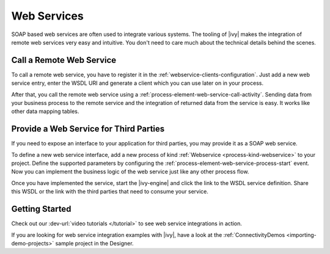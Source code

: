 Web Services
============

SOAP based web services are often used to integrate various systems. The tooling
of |ivy| makes the integration of remote web services very easy and
intuitive. You don't need to care much about the technical details behind the
scenes.


Call a Remote Web Service
-------------------------

To call a remote web service, you have to register it in the
:ref:`webservice-clients-configuration`. Just add a new web service entry, enter
the WSDL URI and generate a client which you can use later on in your process.

After that, you call the remote web service using a
:ref:`process-element-web-service-call-activity`. Sending data from your
business process to the remote service and the integration of returned data from
the service is easy. It works like other data mapping tables.


Provide a Web Service for Third Parties
---------------------------------------

If you need to expose an interface to your application for third parties, you
may provide it as a SOAP web service.

To define a new web service interface, add a new process of kind
:ref:`Webservice <process-kind-webservice>` to your project. Define the
supported parameters by configuring the
:ref:`process-element-web-service-process-start` event. Now you can implement
the business logic of the web service just like any other process flow.

Once you have implemented the service, start the |ivy-engine| and click the link to
the WSDL service definition. Share this WSDL or the link with the third
parties that need to consume your service.

Getting Started
---------------

Check out our :dev-url:`video tutorials </tutorial>` to see web service
integrations in action.

If you are looking for web service integration examples with |ivy|, have a
look at the :ref:`ConnectivityDemos <importing-demo-projects>` sample project in
the Designer.
